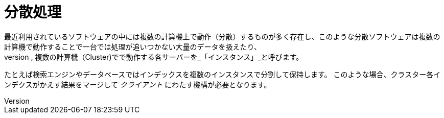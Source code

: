 [abstract]
[suppress='SpaceBetweenAlphabeticalWord']
= 分散処理
最近利用されているソフトウェアの中には複数の計算機上で動作（分散）するものが多く存在し、このような分散ソフトウェアは複数の計算機で動作することで一台では処理が追いつかない大量のデータを扱えたり、
高負荷な状況に対処できたり、可用性を向上できたりします。本稿では,複数の計算機（Cluster)でで動作する各サーバーを_「インスタンス」_と呼びます。

たとえば検索エンジンやデータベースではインデックスを複数のインスタンスで分割して保持します。
このような場合、クラスター各インデクスがかえす結果をマージして _クライアント_ にわたす機構が必要となります。
